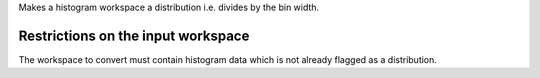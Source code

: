 Makes a histogram workspace a distribution i.e. divides by the bin
width.

Restrictions on the input workspace
^^^^^^^^^^^^^^^^^^^^^^^^^^^^^^^^^^^

The workspace to convert must contain histogram data which is not
already flagged as a distribution.
